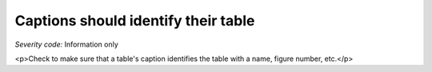 ===============================
Captions should identify their table
===============================

*Severity code:* Information only

.. php:class:: tableCaptionIdentifiesTable

<p>Check to make sure that a table's caption identifies the table with a name, figure number, etc.</p>
